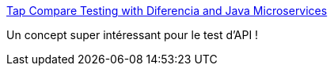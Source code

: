 :jbake-type: post
:jbake-status: published
:jbake-title: Tap Compare Testing with Diferencia and Java Microservices
:jbake-tags: test,api,méthode,junit,extension,_mois_mars,_année_2019
:jbake-date: 2019-03-12
:jbake-depth: ../
:jbake-uri: shaarli/1552406840000.adoc
:jbake-source: https://nicolas-delsaux.hd.free.fr/Shaarli?searchterm=https%3A%2F%2Fwww.infoq.com%2Farticles%2Ftap-compare-diferencia&searchtags=test+api+m%C3%A9thode+junit+extension+_mois_mars+_ann%C3%A9e_2019
:jbake-style: shaarli

https://www.infoq.com/articles/tap-compare-diferencia[Tap Compare Testing with Diferencia and Java Microservices]

Un concept super intéressant pour le test d'API !
